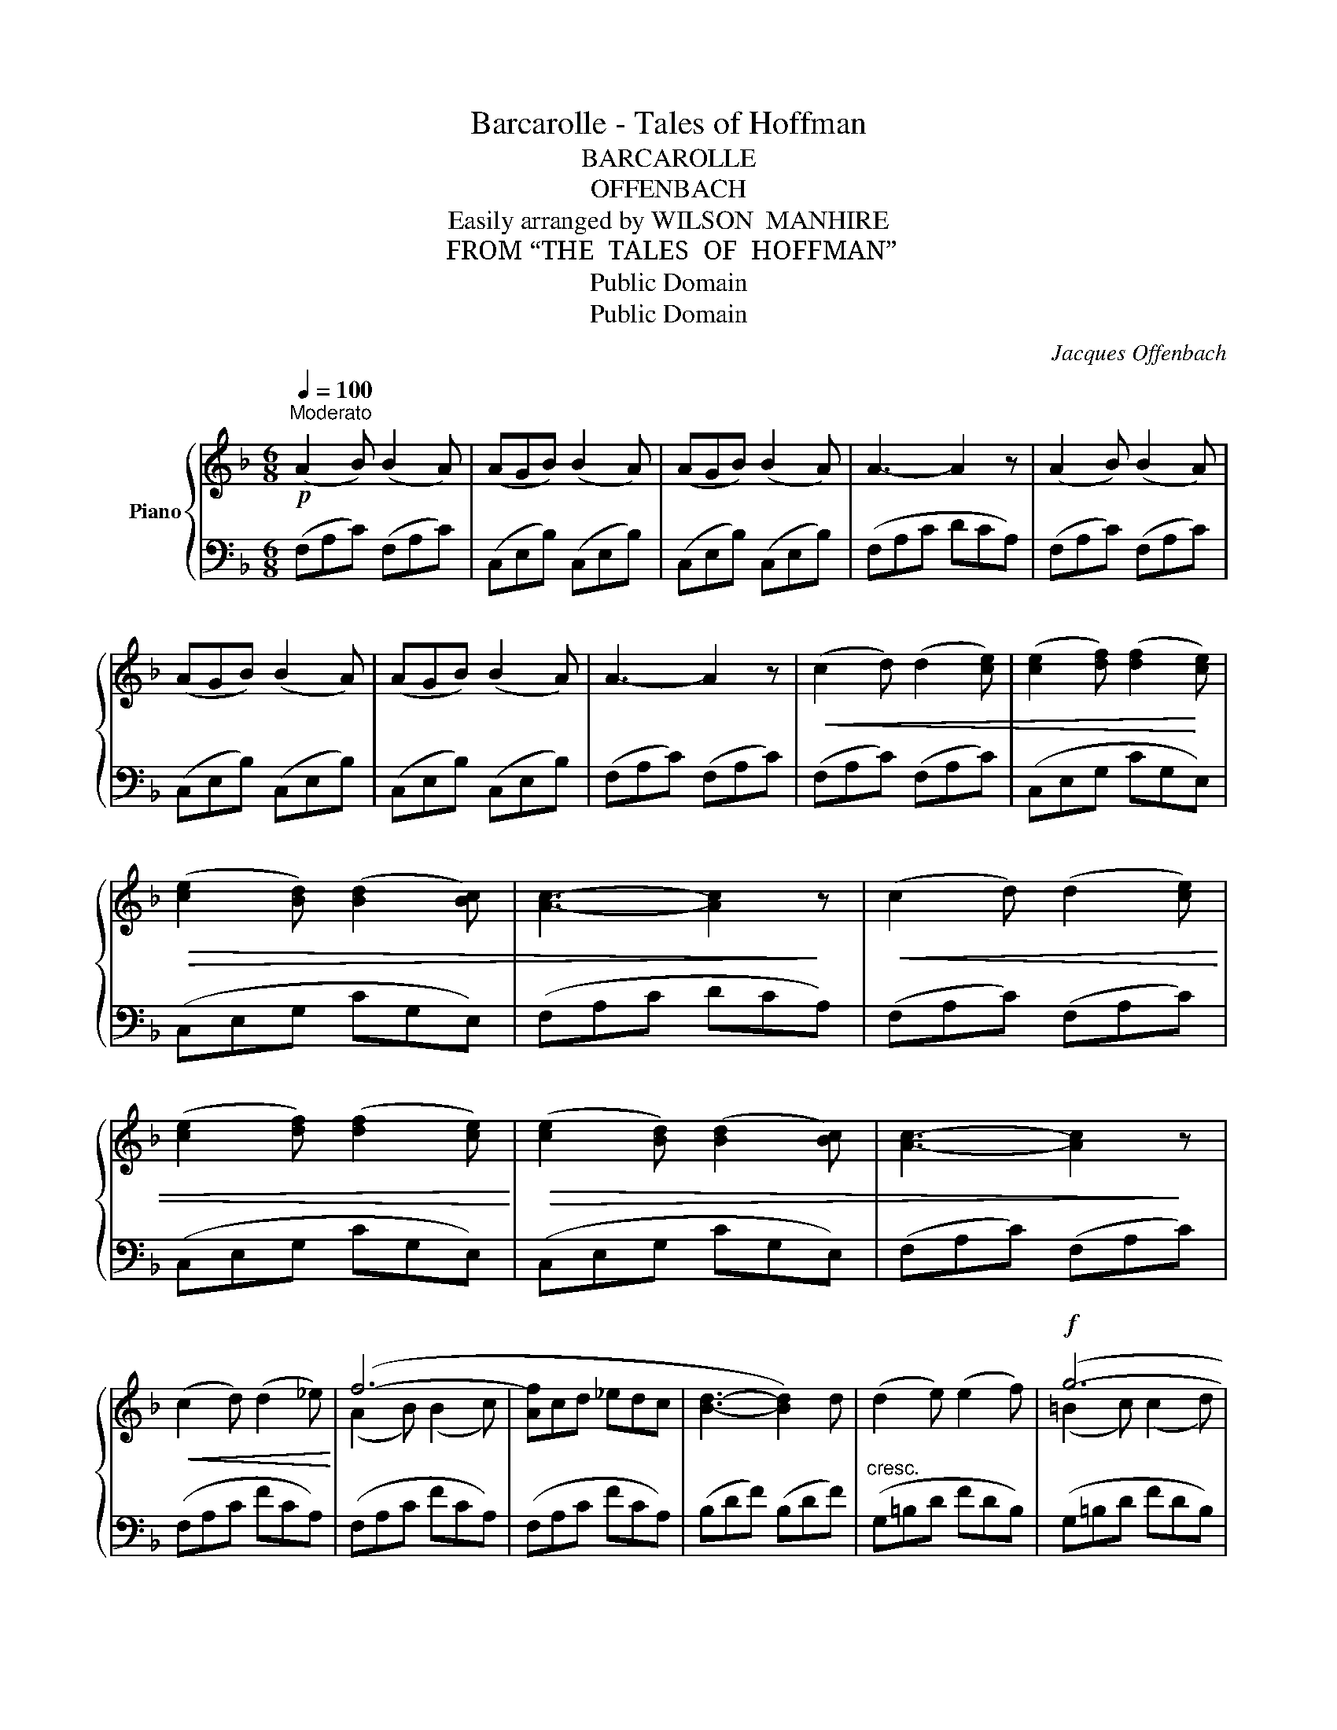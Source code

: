 X:1
T:Barcarolle - Tales of Hoffman
T:BARCAROLLE
T:OFFENBACH
T:Easily arranged by WILSON  MANHIRE
T:FROM “THE  TALES  OF  HOFFMAN”
T:Public Domain
T:Public Domain
C:Jacques Offenbach
Z:Public Domain
%%score { ( 1 3 ) | 2 }
L:1/8
Q:1/4=100
M:6/8
K:F
V:1 treble nm="Piano"
V:3 treble 
V:2 bass 
V:1
!p!"^Moderato" (A2 B) (B2 A) | (AGB) (B2 A) | (AGB) (B2 A) | A3- A2 z | (A2 B) (B2 A) | %5
 (AGB) (B2 A) | (AGB) (B2 A) | A3- A2 z |!<(! (c2 d) (d2 [ce]) | ([ce]2 [df]) ([df]2!<)! [ce]) | %10
!>(! ([ce]2 [Bd]) ([Bd]2 [Bc]) | [Ac]3- [Ac]2!>)! z |!<(! (c2 d) (d2 [ce]) | %13
 ([ce]2 [df]) ([df]2 [ce])!<)! |!>(! ([ce]2 [Bd]) ([Bd]2 [Bc]) | [Ac]3- [Ac]2!>)! z | %16
!<(! (c2 d) (d2 _e)!<)! | (f6- | [Af]cd _edc | [Bd]3- [Bd]2) d | (d2 e) (e2 f) |!f! (g6- | %22
!>(! [=Bg]de fed!>)! |[Q:3/4=28]"^.33" c3-!>(! c)=B_B!>)! |!p![Q:3/4=33]"^.33" (A2 B) (B2 A) | %25
 (AGB) (B2 A) | (AGB) (B2 A) | A3- A2 z | (A2 B) (B2 A) | (AGB) (B2 A) |!<(! (AGB) (B2 A)!<)! | %31
 !>![Ac]6 |!<(! (BGA Bcd)!<)! | (cFG AB=B) | (ccd efg) |!ff! ([ca]6 |!>(! a)(gf efd) | %37
 (c3- [Ac]2!>)! d) | [ce]3- [ce]2 (e | [Af]3)!p! (c f2) | ([ce] g2- g3) | %41
!<(! (f a2)!<)!!>(! (c f2)!>)! |!<(! ([ce] g2-!<)! g3) | f2 z [B,D]3 | [A,C]3 [G,B,]3 | %45
!>(! [A,F]6- | [A,F]2!>)! z z3 |] %47
V:2
 (F,A,C) (F,A,C) | (C,E,B,) (C,E,B,) | (C,E,B,) (C,E,B,) | (F,A,C DCA,) | (F,A,C) (F,A,C) | %5
 (C,E,B,) (C,E,B,) | (C,E,B,) (C,E,B,) | (F,A,C) (F,A,C) | (F,A,C) (F,A,C) | (C,E,G, CG,E,) | %10
 (C,E,G, CG,E,) | (F,A,C DCA,) | (F,A,C) (F,A,C) | (C,E,G, CG,E,) | (C,E,G, CG,E,) | %15
 (F,A,C) (F,A,C) | (F,A,C FCA,) | (F,A,C FCA,) | (F,A,C FCA,) | (B,DF) (B,DF) | %20
"^cresc." (G,=B,D FDB,) | (G,=B,D FDB,) | (G,=B,D) (G,A,B,) |"^rall." (CG,E, C,2) z | %24
 (F,"^a tempo"A,C) (F,A,C) | (C,E,B,) (C,E,B,) | (C,E,B,) (C,E,B,) | (F,A,C DCA,) | %28
 (F,A,C) (F,A,C) | (C,E,B,) (C,E,B,) | (C,E,B,) (C,E,B,) | (^F,A,C _ECA,) | (G,B,D G2) z | %33
 (C,3 [F,A,]2) z |"^cresc. molto" (C,3 [G,B,]2) z | (^F,A,B, CD_E) | ([B,D]3 [G,B,]3) | %37
 (A,G,F, E,F,D,) | (C,2 B,) (A,2 G,) | (F,A,C) (F,A,C) | (C,E,G, B,G,E,) | (C,F,A,) (C,F,A,) | %42
 (C,E,G, B,G,E,) | [F,A,]2 z!p!"^rall." F,3- | F,3 z3 | (F,3 C,3 | F,,2) z z3 |] %47
V:3
 x6 | x6 | x6 | x6 | x6 | x6 | x6 | x6 | x6 | x6 | x6 | x6 | x6 | x6 | x6 | x6 | x6 | %17
 (A2 B) (B2 c) | x6 | x6 | x6 | (=B2 c) (c2 d) | x6 | x6 | x6 | x6 | x6 | x6 | x6 | x6 | x6 | x6 | %32
 x6 | c3 x x2 | x6 | x6 | x6 | x6 | x6 | x6 | x6 | x6 | x6 | x6 | x6 | x6 | x6 |] %47

